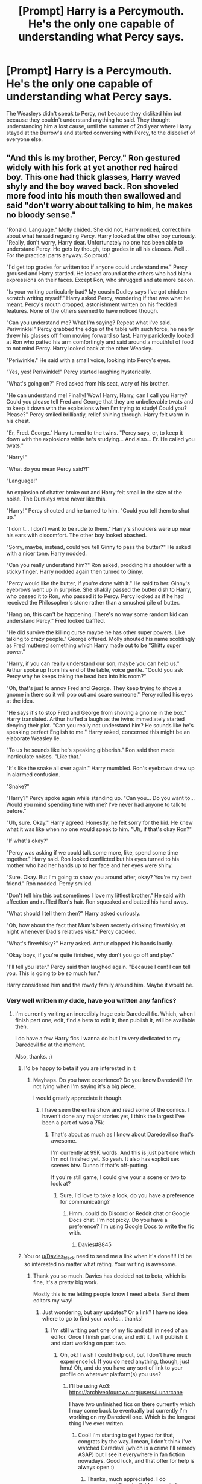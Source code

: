 #+TITLE: [Prompt] Harry is a Percymouth. He's the only one capable of understanding what Percy says.

* [Prompt] Harry is a Percymouth. He's the only one capable of understanding what Percy says.
:PROPERTIES:
:Author: FiloVocalo
:Score: 547
:DateUnix: 1581692298.0
:DateShort: 2020-Feb-14
:FlairText: Prompt
:END:
The Weasleys didn't speak to Percy, not because they disliked him but because they couldn't understand anything he said. They thought understanding him a lost cause, until the summer of 2nd year where Harry stayed at the Burrow's and started conversing with Percy, to the disbelief of everyone else.


** "And this is my brother, Percy." Ron gestured widely with his fork at yet another red haired boy. This one had thick glasses, Harry waved shyly and the boy waved back. Ron shoveled more food into his mouth then swallowed and said "don't worry about talking to him, he makes no bloody sense."

"Ronald. Language." Molly chided. She did not, Harry noticed, correct him about what he said regarding Percy. Harry looked at the other boy curiously. "Really, don't worry, Harry dear. Unfortunately no one has been able to understand Percy. He gets by though, top grades in all his classes. Well... For the practical parts anyway. So proud."

"I'd get top grades for written too if anyone could understand me." Percy groused and Harry startled. He looked around at the others who had blank expressions on their faces. Except Ron, who shrugged and ate more bacon.

"Is your writing particularly bad? My cousin Dudley says I've got chicken scratch writing myself." Harry asked Percy, wondering if that was what he meant. Percy's mouth dropped, astonishment written on his freckled features. None of the others seemed to have noticed though.

"Can you understand me? What I'm saying? Repeat what I've said. Periwinkle!" Percy grabbed the edge of the table with such force, he nearly threw his glasses off from moving forward so fast. Harry panickedly looked at Ron who patted his arm comfortingly and said around a mouthful of food to not mind Percy. Harry looked back at the other Weasley.

"Periwinkle." He said with a small voice, looking into Percy's eyes.

"Yes, yes! Periwinkle!" Percy started laughing hysterically.

"What's going on?" Fred asked from his seat, wary of his brother.

"He can understand me! Finally! Wow! Harry, Harry, can I call you Harry? Could you please tell Fred and George that they are unbelievable twats and to keep it down with the explosions when I'm trying to study! Could you? Please?" Percy smiled brilliantly, relief shining through. Harry felt warm in his chest.

"Er, Fred. George." Harry turned to the twins. "Percy says, er, to keep it down with the explosions while he's studying... And also... Er. He called you twats."

"Harry!"

"What do you mean Percy said?!"

"Language!"

An explosion of chatter broke out and Harry felt small in the size of the noise. The Dursleys were never like this.

"Harry!" Percy shouted and he turned to him. "Could you tell them to shut up."

"I don't... I don't want to be rude to them." Harry's shoulders were up near his ears with discomfort. The other boy looked abashed.

"Sorry, maybe, instead, could you tell Ginny to pass the butter?" He asked with a nicer tone. Harry nodded.

"Can you really understand him?" Ron asked, prodding his shoulder with a sticky finger. Harry nodded again then turned to Ginny.

"Percy would like the butter, if you're done with it." He said to her. Ginny's eyebrows went up in surprise. She shakily passed the butter dish to Harry, who passed it to Ron, who passed it to Percy. Percy looked as if he had received the Philosopher's stone rather than a smushed pile of butter.

"Hang on, this can't be happening. There's no way some random kid can understand Percy." Fred looked baffled.

"He did survive the killing curse maybe he has other super powers. Like talking to crazy people." George offered. Molly shouted his name scoldingly as Fred muttered something which Harry made out to be "Shitty super power."

"Harry, if you can really understand our son, maybe you can help us." Arthur spoke up from his end of the table, voice gentle. "Could you ask Percy why he keeps taking the bead box into his room?"

"Oh, that's just to annoy Fred and George. They keep trying to shove a gnome in there so it will pop out and scare someone." Percy rolled his eyes at the idea.

"He says it's to stop Fred and George from shoving a gnome in the box." Harry translated. Arthur huffed a laugh as the twins immediately started denying their plot. "Can you really not understand him? He sounds like he's speaking perfect English to me." Harry asked, concerned this might be an elaborate Weasley lie.

"To us he sounds like he's speaking gibberish." Ron said then made inarticulate noises. "Like that."

"It's like the snake all over again." Harry mumbled. Ron's eyebrows drew up in alarmed confusion.

"Snake?"

"Harry?" Percy spoke again while standing up. "Can you... Do you want to... Would you mind spending time with me? I've never had anyone to talk to before."

"Uh, sure. Okay." Harry agreed. Honestly, he felt sorry for the kid. He knew what it was like when no one would speak to him. "Uh, if that's okay Ron?"

"If what's okay?"

"Percy was asking if we could talk some more, like, spend some time together." Harry said. Ron looked conflicted but his eyes turned to his mother who had her hands up to her face and her eyes were shiny.

"Sure. Okay. But I'm going to show you around after, okay? You're my best friend." Ron nodded. Percy smiled.

"Don't tell him this but sometimes I love my littlest brother." He said with affection and ruffled Ron's hair. Ron squeaked and batted his hand away.

"What should I tell them then?" Harry asked curiously.

"Oh, how about the fact that Mum's been secretly drinking firewhisky at night whenever Dad's relatives visit." Percy cackled.

"What's firewhisky?" Harry asked. Arthur clapped his hands loudly.

"Okay boys, if you're quite finished, why don't you go off and play."

"I'll tell you later." Percy said then laughed again. "Because I can! I can tell you. This is going to be so much fun."

Harry considered him and the rowdy family around him. Maybe it would be.
:PROPERTIES:
:Author: SunQuest
:Score: 491
:DateUnix: 1581705126.0
:DateShort: 2020-Feb-14
:END:

*** Very well written my dude, have you written any fanfics?
:PROPERTIES:
:Author: Davies_black
:Score: 87
:DateUnix: 1581706967.0
:DateShort: 2020-Feb-14
:END:

**** I'm currently writing an incredibly huge epic Daredevil fic. Which, when I finish part one, edit, find a beta to edit it, then publish it, will be available then.

I do have a few Harry fics I wanna do but I'm very dedicated to my Daredevil fic at the moment.

Also, thanks. :)
:PROPERTIES:
:Author: SunQuest
:Score: 59
:DateUnix: 1581708240.0
:DateShort: 2020-Feb-14
:END:

***** I'd be happy to beta if you are interested in it
:PROPERTIES:
:Author: Davies_black
:Score: 15
:DateUnix: 1581712140.0
:DateShort: 2020-Feb-14
:END:

****** Mayhaps. Do you have experience? Do you know Daredevil? I'm not lying when I'm saying it's a big piece.

I would greatly appreciate it though.
:PROPERTIES:
:Author: SunQuest
:Score: 10
:DateUnix: 1581713465.0
:DateShort: 2020-Feb-15
:END:

******* I have seen the entire show and read some of the comics. I haven't done any major stories yet, I think the largest I've been a part of was a 75k
:PROPERTIES:
:Author: Davies_black
:Score: 10
:DateUnix: 1581713846.0
:DateShort: 2020-Feb-15
:END:

******** That's about as much as I know about Daredevil so that's awesome.

I'm currently at 99K words. And this is just part one which I'm not finished yet. So yeah. It also has explicit sex scenes btw. Dunno if that's off-putting.

If you're still game, I could give your a scene or two to look at?
:PROPERTIES:
:Author: SunQuest
:Score: 7
:DateUnix: 1581714432.0
:DateShort: 2020-Feb-15
:END:

********* Sure, I'd love to take a look, do you have a preference for communicating?
:PROPERTIES:
:Author: Davies_black
:Score: 5
:DateUnix: 1581715065.0
:DateShort: 2020-Feb-15
:END:

********** Hmm, could do Discord or Reddit chat or Google Docs chat. I'm not picky. Do you have a preference? I'm using Google Docs to write the fic with.
:PROPERTIES:
:Author: SunQuest
:Score: 3
:DateUnix: 1581715207.0
:DateShort: 2020-Feb-15
:END:

*********** Davies#8845
:PROPERTIES:
:Author: Davies_black
:Score: 3
:DateUnix: 1581715407.0
:DateShort: 2020-Feb-15
:END:


***** You or [[/u/Davies_black][u/Davies_black]] need to send me a link when it's done!!!! I'd be so interested no matter what rating. Your writing is awesome.
:PROPERTIES:
:Author: _halfblood
:Score: 5
:DateUnix: 1581743907.0
:DateShort: 2020-Feb-15
:END:

****** Thank you so much. Davies has decided not to beta, which is fine, it's a pretty big work.

Mostly this is me letting people know I need a beta. Send them editors my way!
:PROPERTIES:
:Author: SunQuest
:Score: 1
:DateUnix: 1581977126.0
:DateShort: 2020-Feb-18
:END:

******* Just wondering, but any updates? Or a link? I have no idea where to go to find your works... thanks!
:PROPERTIES:
:Author: Ideatron
:Score: 2
:DateUnix: 1585385381.0
:DateShort: 2020-Mar-28
:END:

******** I'm still writing part one of my fic and still in need of an editor. Once I finish part one, and edit it, I will publish it and start working on part two.
:PROPERTIES:
:Author: SunQuest
:Score: 1
:DateUnix: 1585386018.0
:DateShort: 2020-Mar-28
:END:

********* Oh, ok! I wish I could help out, but I don't have much experience lol. If you do need anything, though, just hmu! Oh, and do you have any sort of link to your profile on whatever platform(s) you use?
:PROPERTIES:
:Author: Ideatron
:Score: 2
:DateUnix: 1585386236.0
:DateShort: 2020-Mar-28
:END:

********** I'll be using Ao3: [[https://archiveofourown.org/users/Lunarcane]]

I have two unfinished fics on there currently which I may come back to eventually but currently I'm working on my Daredevil one. Which is the longest thing I've ever written.
:PROPERTIES:
:Author: SunQuest
:Score: 1
:DateUnix: 1585386492.0
:DateShort: 2020-Mar-28
:END:

*********** Cool! I'm starting to get hyped for that, congrats by the way. I mean, I don't think I've watched Daredevil (which is a crime I'll remedy ASAP) but I see it everywhere in fan fiction nowadays. Good luck, and that offer for help is always open :)
:PROPERTIES:
:Author: Ideatron
:Score: 2
:DateUnix: 1585386799.0
:DateShort: 2020-Mar-28
:END:

************ Thanks, much appreciated. I do recommend Daredevil, it's a great show.
:PROPERTIES:
:Author: SunQuest
:Score: 1
:DateUnix: 1585386833.0
:DateShort: 2020-Mar-28
:END:


***** You could easily just publish what you have. That way it doesn't get lost in the Reddit shuffle
:PROPERTIES:
:Author: Redhotlipstik
:Score: 4
:DateUnix: 1581726638.0
:DateShort: 2020-Feb-15
:END:


*** If you've written any full Percy fics, link me. I love Percy fics and this it so funny to think of Percy finding the single person who could understand him and immediately spilling the beans on all the family secrets.
:PROPERTIES:
:Author: SecretlyFBI
:Score: 34
:DateUnix: 1581723487.0
:DateShort: 2020-Feb-15
:END:

**** And of course he has so many because no one bothers to be sneaky around someone who they don't think can pass on their secrets.
:PROPERTIES:
:Author: TomorrowBeautiful
:Score: 26
:DateUnix: 1581733766.0
:DateShort: 2020-Feb-15
:END:

***** After all these years of slowly going crazy in isolation while his brothers torment him, Percy will have his revenge.
:PROPERTIES:
:Author: SecretlyFBI
:Score: 18
:DateUnix: 1581735652.0
:DateShort: 2020-Feb-15
:END:


*** Oh man, this was awesome. I'd love to see more of this.
:PROPERTIES:
:Author: KonoCrowleyDa
:Score: 23
:DateUnix: 1581707098.0
:DateShort: 2020-Feb-14
:END:


*** This is so good. I'd have given you a gold if I could
:PROPERTIES:
:Author: 04whizkid
:Score: 13
:DateUnix: 1581707102.0
:DateShort: 2020-Feb-14
:END:


*** If you wanted to expand upon this a bit I think it would make a fantastic short fiction. It's already excellent though. Thanks for sharing.
:PROPERTIES:
:Author: JoeHatesFanFiction
:Score: 13
:DateUnix: 1581707937.0
:DateShort: 2020-Feb-14
:END:


*** Well done, absolutely brilliant!
:PROPERTIES:
:Author: KevMan18
:Score: 6
:DateUnix: 1581735810.0
:DateShort: 2020-Feb-15
:END:


*** I really like this!
:PROPERTIES:
:Score: 4
:DateUnix: 1581745352.0
:DateShort: 2020-Feb-15
:END:


** This is hilarious. Thank you for posting.

The prompt could either be really silly or a super heart warming touching moment, depending on how the author spins it.

I hope you find someone to write this story!
:PROPERTIES:
:Author: queendomofsnakes
:Score: 112
:DateUnix: 1581692511.0
:DateShort: 2020-Feb-14
:END:

*** Why not both?
:PROPERTIES:
:Author: Roncom234
:Score: 35
:DateUnix: 1581699940.0
:DateShort: 2020-Feb-14
:END:


*** Like Roncom234 said, just because it's heartwarming doesn't mean it can't have humor in it, nor would the opposite be true if it were a comedy.
:PROPERTIES:
:Author: KevMan18
:Score: 10
:DateUnix: 1581735961.0
:DateShort: 2020-Feb-15
:END:


** Is this prompt what happens when someone stays awake for more than 2 days?
:PROPERTIES:
:Author: MrRandom04
:Score: 67
:DateUnix: 1581698937.0
:DateShort: 2020-Feb-14
:END:

*** Perhaps - but you can't stop at just Percy! You also need to have Harry speaking to herbs, packages, and umbrellas.

(Edit to make clear - parsleytongue, parceltongue, and parasoltongue respectively)
:PROPERTIES:
:Author: matgopack
:Score: 78
:DateUnix: 1581705888.0
:DateShort: 2020-Feb-14
:END:

**** Hell, have him be able to talk to anything /but/ snakes. A massively overpowered inversion of Voldemort's powers - kinda even makes sense in the sleep deprived way.
:PROPERTIES:
:Author: MrRandom04
:Score: 38
:DateUnix: 1581708762.0
:DateShort: 2020-Feb-14
:END:


**** And books. To make Hermione jealous.
:PROPERTIES:
:Author: ShredofInsanity
:Score: 31
:DateUnix: 1581706722.0
:DateShort: 2020-Feb-14
:END:

***** Hermione, I do not know why your so fond of books most of them are rude pricks who do nothing but constantly insult you
:PROPERTIES:
:Author: CommanderL3
:Score: 18
:DateUnix: 1581790376.0
:DateShort: 2020-Feb-15
:END:


***** Hmm, I must be blanking on that one. What would be the ____tongue for that one?
:PROPERTIES:
:Author: matgopack
:Score: 6
:DateUnix: 1581707024.0
:DateShort: 2020-Feb-14
:END:

****** Bibliomouth?
:PROPERTIES:
:Author: JoeHatesFanFiction
:Score: 17
:DateUnix: 1581707976.0
:DateShort: 2020-Feb-14
:END:

******* Fair enough! I was thinking of trying to keep them all variations of parsel (parsley, parcel, and parasol for the 3 I mentioned), but that'd work too!
:PROPERTIES:
:Author: matgopack
:Score: 14
:DateUnix: 1581708057.0
:DateShort: 2020-Feb-14
:END:

******** Depending on how far you want to stretch the semblance requirement..

Pencilmouth Pursermouth Pursemouth Pretzelmouth Parsleymouth Basilmouth Braziermouth Brasiermouth

And so on.
:PROPERTIES:
:Author: BrilliantShard
:Score: 12
:DateUnix: 1581709427.0
:DateShort: 2020-Feb-14
:END:


******** Ahhhh now your choices make so much more sense. I'm just dense. Perusalmouth? That's the best I got even if it's not exactly accurate since he's talking to the books.
:PROPERTIES:
:Author: JoeHatesFanFiction
:Score: 7
:DateUnix: 1581709029.0
:DateShort: 2020-Feb-14
:END:


******** I once saw Parsleymouth but can't remember where
:PROPERTIES:
:Author: FiloVocalo
:Score: 3
:DateUnix: 1581712066.0
:DateShort: 2020-Feb-14
:END:


****** Parchmentongue
:PROPERTIES:
:Author: shinshikaizer
:Score: 14
:DateUnix: 1581778103.0
:DateShort: 2020-Feb-15
:END:


****** For books maybe libratounge or make it relate to paper indtead of just books
:PROPERTIES:
:Author: sonofzeus201
:Score: 4
:DateUnix: 1581708832.0
:DateShort: 2020-Feb-14
:END:


** Harry's first impression of the Burrow: dream-like. He'd never been in such a rambunctious but loving home. It certainly wasn't like the Dursleys'. Ron's mom, Mrs. Weasley, was the nicest person Harry had ever met. His dad was definitely on the top ten list for nicest people too. Ron's brothers were nice enough to Harry too- the twins, Fred and George, had been the ones to help take Harry back from the Dursleys'. Something Harry would be eternally great for. Their little sister, Ginny, seemed nice enough too, albeit a little shy. There was only one person who hadn't been wholeheartedly welcoming of Harry, and that was their oldest brother there, Percy. He'd been the most distant with Harry, never talking to him directly. It was always “Have Harry do this,” or “Tell Harry that,” Quite frankly, it annoyed Harry. No one seemed to find any problem with it though, so Harry let the issue drop.

Harry watched as the family dove into the breakfast spread. He felt like just another one of the brothers as he joined in. Several times he noticed Percy answering Mrs. Weasley's questions by just making some weird hand motions and occasionally pairing them with words.

“Sign language.” Ron explained, catching Harry watching. Harry didn't know why Percy needed to add sign language to his words, but he didn't entirely care.

Part way through the meal, Percy gestured to the butter on the other side of Harry and he could have sworn he'd heard the boy say “/Butter Please/”. Harry shook himself out of it and passed the older kid the dish. He heard a “/Thanks/,” as Percy touched his fingers to his chin and flicked them back.

“He says thanks,” Ginny told him. Harry wasn't sure why she'd felt the need to repeat him.

“You're welcome,” Harry replied.

“Uh, looks like the post is here!” Fred announced as a mangy owl flew straight into the window.

“/Joy, Errol's here/.” Harry heard Percy say. He turned towards Percy as soon as Ginny, who was sitting between them had gotten up to grab the owl.

“What have you got against the owl?” He whispered. Percy seemed shocked by Harry's question.

“/He eats off my plate/?” Percy's expression was confused shock and didn't support his answer, so there was no way for Harry to know what he'd said unless he could hear Percy.

“So what? The owls at Hogwarts do too.” Harry whispered again.

“/Can you understand me/?” Percy looked affronted.

“Yes?” Percy suddenly started a little dance in his breakfast seat,

“Oh, someone's happy.” Mrs. Weasley commented. He made a wild gesture at her.

“He what?” She turned her attention to me, “He says you can understand him?” Ron and the twins laughed.

“Yes, Mrs. Weasley, why wouldn't I be able to?” Everyone's mouths dropped open.

“Wait- for real?” Fred asked- or maybe it was George.

“Yeah?”

“He's non-verbal,” Ron started to explain, “It means he can't speak. Well, he tries talking sometimes, but no one can understand him. He has to use sign language.”

“/Tell them ‘Orange, Peanut, Gnome, and Quill'/.” Percy told me.

“He says ‘orange, peanut, gnome, and quill'?” Percy pulled a napkin to show the four words written on it already. Everyone was silent. Percy however, had a devious look on his face. He turned to Harry.

/“Now tell them that the twins are planning on-/”
:PROPERTIES:
:Author: SneksforSlytherins
:Score: 31
:DateUnix: 1582009850.0
:DateShort: 2020-Feb-18
:END:


** So you're saying Harry and Percy are two unknowingly reincarnated soul shards of Sir Humphrey Appleby.
:PROPERTIES:
:Author: OfficerCrabTurnip
:Score: 26
:DateUnix: 1581702974.0
:DateShort: 2020-Feb-14
:END:


** Ron stood gobsmacked as harry started translating for percy '' of course percy was not talking about couldron thickness, he was a weasley he was explaining his pranks but his brothers couldnt understand
:PROPERTIES:
:Author: CommanderL3
:Score: 86
:DateUnix: 1581697089.0
:DateShort: 2020-Feb-14
:END:


** I wanted to write a short scene with all the Percytongue dialogue ran through the algorithm the ThesaurizeBot here on reddit uses, but I couldn't find it, sadly. Does anyone know a site I can run it through to achieve the same effect? It turns all your words into the most pretentious and smart-sounding synonyms possible.
:PROPERTIES:
:Author: Uncommonality
:Score: 19
:DateUnix: 1581720801.0
:DateShort: 2020-Feb-15
:END:

*** Oh I haven't heard about it I'm going to wait until someone remembers the website to check it out
:PROPERTIES:
:Author: deatheguard
:Score: 5
:DateUnix: 1581740359.0
:DateShort: 2020-Feb-15
:END:


** I like this. Hope someone writes it. Not sure I could pull it off, but i might give it a go.
:PROPERTIES:
:Author: coffeeaddiction91
:Score: 11
:DateUnix: 1581701010.0
:DateShort: 2020-Feb-14
:END:


** I'm making this a gay romance. You can't stop me. I'm also giving Harry a stronger personality.
:PROPERTIES:
:Author: minshapedlikedeadguy
:Score: 5
:DateUnix: 1582086065.0
:DateShort: 2020-Feb-19
:END:

*** Did you write it in the end? Lmao
:PROPERTIES:
:Author: sassypotter222
:Score: 1
:DateUnix: 1591105996.0
:DateShort: 2020-Jun-02
:END:

**** I haven't done it yet. I'll do it eventually. It just occurred to me that I have no idea who Percy is as a character, so there's that.
:PROPERTIES:
:Author: minshapedlikedeadguy
:Score: 2
:DateUnix: 1591108154.0
:DateShort: 2020-Jun-02
:END:

***** I mean you can write him just as he is in the books, the only difference is that he can't speak to anyone but Harry.
:PROPERTIES:
:Author: sassypotter222
:Score: 1
:DateUnix: 1591114428.0
:DateShort: 2020-Jun-02
:END:

****** I'm on book 3 right now so again, I really don't know Percy as a character.
:PROPERTIES:
:Author: minshapedlikedeadguy
:Score: 1
:DateUnix: 1591114770.0
:DateShort: 2020-Jun-02
:END:

******* Oh! I understand lol. Well, when you finish the series then lmao. I'll wait. But remember leaving a link to the fanfic here! Btw have fun with the rest of the series, it's an amazing experience really.
:PROPERTIES:
:Author: sassypotter222
:Score: 1
:DateUnix: 1591116236.0
:DateShort: 2020-Jun-02
:END:


** oooh that's nice. Do you know what would be even nicer? If harry was literally Percymouth and they started dating later
:PROPERTIES:
:Author: euphoriapotion
:Score: 17
:DateUnix: 1581702075.0
:DateShort: 2020-Feb-14
:END:


** If someone DOES start writing this fanfic, send a link or something because this would be something I'd read faithfully!
:PROPERTIES:
:Author: KenQuiles93
:Score: 6
:DateUnix: 1581852921.0
:DateShort: 2020-Feb-16
:END:


** I like how it's a pun on parseltongue.
:PROPERTIES:
:Author: minshapedlikedeadguy
:Score: 3
:DateUnix: 1582042790.0
:DateShort: 2020-Feb-18
:END:


** Probability of Percymouth being parstletougne?
:PROPERTIES:
:Author: Central1Springer
:Score: 3
:DateUnix: 1586413565.0
:DateShort: 2020-Apr-09
:END:


** !remindme 2 days
:PROPERTIES:
:Author: ranbowdog101
:Score: 2
:DateUnix: 1581825554.0
:DateShort: 2020-Feb-16
:END:

*** I will be messaging you in 1 day on [[http://www.wolframalpha.com/input/?i=2020-02-18%2003:59:14%20UTC%20To%20Local%20Time][*2020-02-18 03:59:14 UTC*]] to remind you of [[https://np.reddit.com/r/HPfanfiction/comments/f3tb7a/prompt_harry_is_a_percymouth_hes_the_only_one/fhrgedf/?context=3][*this link*]]

[[https://np.reddit.com/message/compose/?to=RemindMeBot&subject=Reminder&message=%5Bhttps%3A%2F%2Fwww.reddit.com%2Fr%2FHPfanfiction%2Fcomments%2Ff3tb7a%2Fprompt_harry_is_a_percymouth_hes_the_only_one%2Ffhrgedf%2F%5D%0A%0ARemindMe%21%202020-02-18%2003%3A59%3A14%20UTC][*1 OTHERS CLICKED THIS LINK*]] to send a PM to also be reminded and to reduce spam.

^{Parent commenter can} [[https://np.reddit.com/message/compose/?to=RemindMeBot&subject=Delete%20Comment&message=Delete%21%20f3tb7a][^{delete this message to hide from others.}]]

--------------

[[https://np.reddit.com/r/RemindMeBot/comments/e1bko7/remindmebot_info_v21/][^{Info}]]

[[https://np.reddit.com/message/compose/?to=RemindMeBot&subject=Reminder&message=%5BLink%20or%20message%20inside%20square%20brackets%5D%0A%0ARemindMe%21%20Time%20period%20here][^{Custom}]]
[[https://np.reddit.com/message/compose/?to=RemindMeBot&subject=List%20Of%20Reminders&message=MyReminders%21][^{Your Reminders}]]
[[https://np.reddit.com/message/compose/?to=Watchful1&subject=RemindMeBot%20Feedback][^{Feedback}]]
:PROPERTIES:
:Author: RemindMeBot
:Score: 1
:DateUnix: 1581825578.0
:DateShort: 2020-Feb-16
:END:


** !remindme 2 days
:PROPERTIES:
:Author: -haveyoulostyourmind
:Score: 1
:DateUnix: 1583695338.0
:DateShort: 2020-Mar-08
:END:

*** I will be messaging you in 2 days on [[http://www.wolframalpha.com/input/?i=2020-03-10%2019:22:18%20UTC%20To%20Local%20Time][*2020-03-10 19:22:18 UTC*]] to remind you of [[https://np.reddit.com/r/HPfanfiction/comments/f3tb7a/prompt_harry_is_a_percymouth_hes_the_only_one/fjyf0jk/?context=3][*this link*]]

[[https://np.reddit.com/message/compose/?to=RemindMeBot&subject=Reminder&message=%5Bhttps%3A%2F%2Fwww.reddit.com%2Fr%2FHPfanfiction%2Fcomments%2Ff3tb7a%2Fprompt_harry_is_a_percymouth_hes_the_only_one%2Ffjyf0jk%2F%5D%0A%0ARemindMe%21%202020-03-10%2019%3A22%3A18%20UTC][*CLICK THIS LINK*]] to send a PM to also be reminded and to reduce spam.

^{Parent commenter can} [[https://np.reddit.com/message/compose/?to=RemindMeBot&subject=Delete%20Comment&message=Delete%21%20f3tb7a][^{delete this message to hide from others.}]]

--------------

[[https://np.reddit.com/r/RemindMeBot/comments/e1bko7/remindmebot_info_v21/][^{Info}]]

[[https://np.reddit.com/message/compose/?to=RemindMeBot&subject=Reminder&message=%5BLink%20or%20message%20inside%20square%20brackets%5D%0A%0ARemindMe%21%20Time%20period%20here][^{Custom}]]
[[https://np.reddit.com/message/compose/?to=RemindMeBot&subject=List%20Of%20Reminders&message=MyReminders%21][^{Your Reminders}]]
[[https://np.reddit.com/message/compose/?to=Watchful1&subject=RemindMeBot%20Feedback][^{Feedback}]]
:PROPERTIES:
:Author: RemindMeBot
:Score: 1
:DateUnix: 1583695649.0
:DateShort: 2020-Mar-08
:END:
